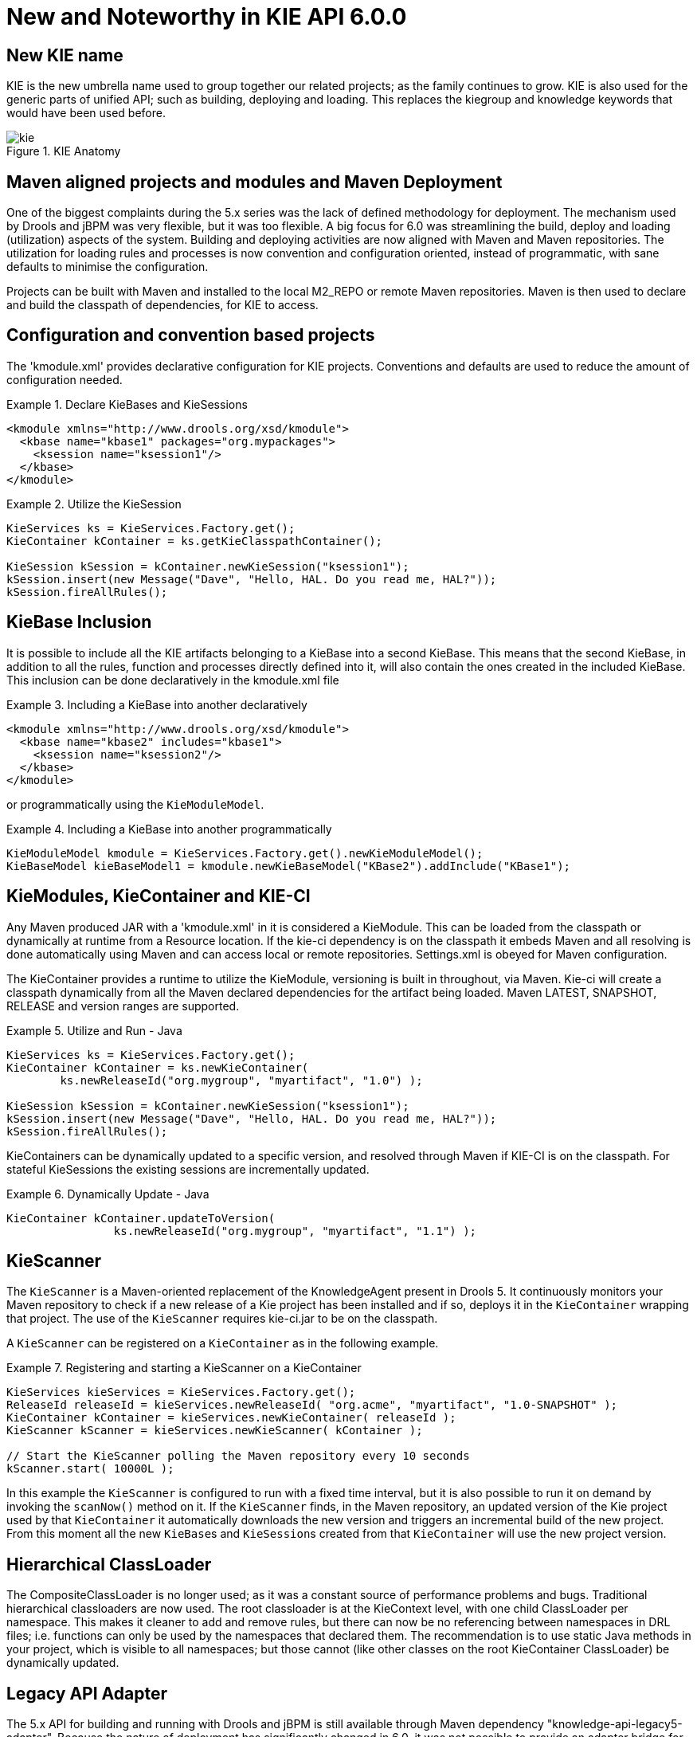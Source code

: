 [[_kie.releasenoteskie.6.0.0]]
= New and Noteworthy in KIE API 6.0.0

== New KIE name


KIE is the new umbrella name used to group together our related projects; as the family continues to grow.
KIE is also used for the generic parts of unified API; such as building, deploying and loading.
This replaces the kiegroup and knowledge keywords that would have been used before.

.KIE Anatomy
image::KIE/Overview/kie.png[align="center"]


== Maven aligned projects and modules and Maven Deployment


One of the biggest complaints during the 5.x series was the lack of defined methodology for deployment.
The mechanism used by Drools and jBPM was very flexible, but it was too flexible.
A big focus for 6.0 was streamlining the build, deploy and loading (utilization) aspects of the system.
Building and deploying activities are now aligned with Maven and Maven repositories.
The utilization for loading rules and processes is now convention and configuration oriented, instead of programmatic, with sane defaults to minimise the configuration.

Projects can be built with Maven and installed to the local M2_REPO or remote Maven repositories.
Maven is then used to declare and build the classpath of dependencies, for KIE to access.

== Configuration and convention based projects


The 'kmodule.xml' provides declarative configuration for KIE projects.
Conventions and defaults are used to reduce the amount of configuration needed. 

.Declare KieBases and KieSessions
====
[source,xml]
----
<kmodule xmlns="http://www.drools.org/xsd/kmodule">
  <kbase name="kbase1" packages="org.mypackages">
    <ksession name="ksession1"/>
  </kbase>
</kmodule>
----
====

.Utilize the KieSession
====
[source,java]
----
KieServices ks = KieServices.Factory.get();
KieContainer kContainer = ks.getKieClasspathContainer();

KieSession kSession = kContainer.newKieSession("ksession1");
kSession.insert(new Message("Dave", "Hello, HAL. Do you read me, HAL?"));
kSession.fireAllRules();
----
====

== KieBase Inclusion


It is possible to include all the KIE artifacts belonging to a KieBase into a second KieBase.
This means that the second KieBase, in addition to all the rules, function and processes directly defined into it,  will also contain the ones created in the included KieBase.
This inclusion can be done declaratively in the kmodule.xml file

.Including a KieBase into another declaratively
====
[source,xml]
----
<kmodule xmlns="http://www.drools.org/xsd/kmodule">
  <kbase name="kbase2" includes="kbase1">
    <ksession name="ksession2"/>
  </kbase>
</kmodule>
----
====


or programmatically using the ``KieModuleModel``.

.Including a KieBase into another programmatically
====
[source,java]
----
KieModuleModel kmodule = KieServices.Factory.get().newKieModuleModel();
KieBaseModel kieBaseModel1 = kmodule.newKieBaseModel("KBase2").addInclude("KBase1");
----
====

== KieModules, KieContainer and KIE-CI


Any Maven produced JAR with a 'kmodule.xml' in it is considered a KieModule.
This can be loaded from the classpath or dynamically at runtime from a Resource location.
If the kie-ci dependency is on the classpath it embeds Maven and all resolving is done automatically using Maven and can access local or remote repositories.
Settings.xml is obeyed for Maven configuration.

The KieContainer provides a runtime to utilize the KieModule, versioning is built in throughout, via Maven.
Kie-ci will create a classpath dynamically from all the Maven declared dependencies for the artifact being loaded.
Maven LATEST, SNAPSHOT, RELEASE and version ranges are supported.

.Utilize and Run - Java
====
[source,java]
----
KieServices ks = KieServices.Factory.get();
KieContainer kContainer = ks.newKieContainer(
        ks.newReleaseId("org.mygroup", "myartifact", "1.0") );

KieSession kSession = kContainer.newKieSession("ksession1");
kSession.insert(new Message("Dave", "Hello, HAL. Do you read me, HAL?"));
kSession.fireAllRules();
----
====


KieContainers can be dynamically updated to a specific version, and resolved through Maven if KIE-CI is on the classpath.
For stateful KieSessions the existing sessions are incrementally updated.

.Dynamically Update - Java
====
[source,java]
----
KieContainer kContainer.updateToVersion(
                ks.newReleaseId("org.mygroup", "myartifact", "1.1") );
----
====

== KieScanner


The `KieScanner` is a Maven-oriented replacement of the KnowledgeAgent present in Drools 5.
It continuously monitors your Maven repository to check if a new release of a Kie project has been installed and if so, deploys it in the `KieContainer` wrapping that project.
The use of the `KieScanner` requires kie-ci.jar to be on the classpath.

A `KieScanner` can be registered on a `KieContainer` as in the following example.

.Registering and starting a KieScanner on a KieContainer
====
[source,java]
----
KieServices kieServices = KieServices.Factory.get();
ReleaseId releaseId = kieServices.newReleaseId( "org.acme", "myartifact", "1.0-SNAPSHOT" );
KieContainer kContainer = kieServices.newKieContainer( releaseId );
KieScanner kScanner = kieServices.newKieScanner( kContainer );

// Start the KieScanner polling the Maven repository every 10 seconds
kScanner.start( 10000L );
----
====


In this example the `KieScanner` is configured to run with a fixed time interval, but it is also possible to run it on demand by invoking the `scanNow()` method on it.
If the `KieScanner` finds, in the Maven repository, an updated version of the Kie project used by that `KieContainer` it automatically downloads the new version and triggers an incremental build of the new project.
From this moment all the new ``KieBase``s and ``KieSession``s created from that `KieContainer` will use the new project version.

== Hierarchical ClassLoader


The CompositeClassLoader is no longer used; as it was a constant source of performance problems and bugs.
Traditional hierarchical classloaders are now used.
The root classloader is at the KieContext level, with one child ClassLoader per namespace.
This makes it cleaner to add and remove rules, but there can now be no referencing between namespaces in DRL files; i.e.
functions can only be used by the namespaces that declared them.
The recommendation is to use static Java methods in your project, which is visible to all namespaces; but those cannot (like other classes on the root KieContainer ClassLoader) be dynamically updated.

== Legacy API Adapter


The 5.x API for building and running with Drools and jBPM is still available through Maven dependency "knowledge-api-legacy5-adapter". Because the nature of deployment has significantly changed in 6.0, it was not possible to provide an adapter bridge for the KnowledgeAgent.
If any other methods are missing or problematic, please open a JIRA, and we'll fix for 6.1

== KIE Documentation


While a lot of new documentation has been added for working with the new KIE API, the entire documentation has not yet been brought up to date.
For this reason there will be continued references to old terminologies.
Apologies in advance, and thank you for your patience.
We hope those in the community will work with us to get the documentation updated throughout, for 6.1
